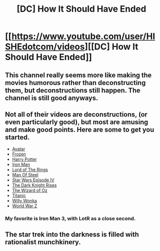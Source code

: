 #+TITLE: [DC] How It Should Have Ended

* [[https://www.youtube.com/user/HISHEdotcom/videos][[DC] How It Should Have Ended]]
:PROPERTIES:
:Score: 9
:DateUnix: 1405880623.0
:DateShort: 2014-Jul-20
:END:

** This channel really seems more like making the movies humorous rather than deconstructing them, but deconstructions still happen. The channel is still good anyways.
:PROPERTIES:
:Author: Evilness42
:Score: 2
:DateUnix: 1405893834.0
:DateShort: 2014-Jul-21
:END:


** Not all of their videos are deconstructions, (or even particularly good), but most are amusing and make good points. Here are some to get you started.

- [[https://www.youtube.com/watch?v=kXraSkgssFk][Avatar]]
- [[https://www.youtube.com/watch?v=Dach1nPbsY8][Frozen]]
- [[https://www.youtube.com/watch?v=YsYWT5Q_R_w][Harry Potter]]
- [[https://www.youtube.com/watch?v=adW46gsMTXM][Iron Man]]
- [[https://www.youtube.com/watch?v=1yqVD0swvWU][Lord of The Rings]]
- [[https://www.youtube.com/watch?v=CjSNLmb0Ndw][Man Of Steel]]
- [[https://www.youtube.com/watch?v=zzoeEdW-EDQ][Star Wars Episode IV]]
- [[https://www.youtube.com/watch?v=fLyoog562x4][The Dark Knight Rises]]
- [[https://www.youtube.com/watch?v=munbt8qpCiQ][The Wizard of Oz]]
- [[https://www.youtube.com/watch?v=zkiaJxa0UCg][Titanic]]
- [[https://www.youtube.com/watch?v=gsE0UOz1uw4][Willy Wonka]]
- [[https://www.youtube.com/watch?v=Ow2Uh51IMh4][World War Z]]
:PROPERTIES:
:Score: 1
:DateUnix: 1405880668.0
:DateShort: 2014-Jul-20
:END:

*** My favorite is Iron Man 3, with LotR as a close second.
:PROPERTIES:
:Author: eaglejarl
:Score: 2
:DateUnix: 1405882210.0
:DateShort: 2014-Jul-20
:END:


** The star trek into the darkness is filled with rationalist munchkinery.
:PROPERTIES:
:Author: skycomv2
:Score: 1
:DateUnix: 1405916977.0
:DateShort: 2014-Jul-21
:END:
